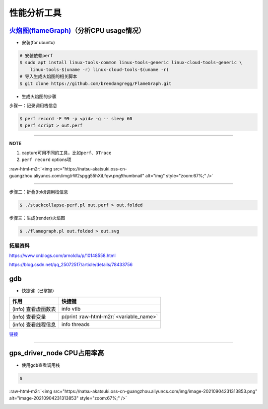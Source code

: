 .. role:: raw-html-m2r(raw)
   :format: html


性能分析工具
============

`火焰图(flameGraph) <https://github.com/brendangregg/FlameGraph>`_\ （分析CPU usage情况）
-------------------------------------------------------------------------------------------


* 安装(for ubuntu)

.. code-block:: bash

   # 安装依赖perf
   $ sudo apt install linux-tools-common linux-tools-generic linux-cloud-tools-generic \
       linux-tools-$(uname -r) linux-cloud-tools-$(uname -r)
   # 导入生成火焰图的相关脚本
   $ git clone https://github.com/brendangregg/FlameGraph.git


* 
  生成火焰图的步骤


  .. image:: https://natsu-akatsuki.oss-cn-guangzhou.aliyuncs.com/img/image-20210904163304591.png
     :target: https://natsu-akatsuki.oss-cn-guangzhou.aliyuncs.com/img/image-20210904163304591.png
     :alt: image-20210904163304591


步骤一：记录调用栈信息

.. code-block:: bash

   $ perf record -F 99 -p <pid> -g -- sleep 60
   $ perf script > out.perf

----

**NOTE**


#. capture可用不同的工具，比如\ ``perf``\ 、\ ``DTrace``
#. ``perf record`` options项

:raw-html-m2r:`<img src="https://natsu-akatsuki.oss-cn-guangzhou.aliyuncs.com/img/rW2spgg55hXiLfqw.png!thumbnail" alt="img" style="zoom:67%;" />`

----

步骤二：折叠(fold)调用栈信息

.. code-block:: bash

   $ ./stackcollapse-perf.pl out.perf > out.folded

步骤三：生成(render)火焰图

.. code-block:: bash

   $ ./flamegraph.pl out.folded > out.svg

拓展资料
^^^^^^^^

https://www.cnblogs.com/arnoldlu/p/10148558.html

https://blog.csdn.net/qq_25072517/article/details/78433756

gdb
---


* 快捷键（已掌握）

.. list-table::
   :header-rows: 1

   * - 作用
     - 快捷键
   * - (info) 查看虚函数表
     - info vtlb
   * - (info) 查看变量
     - p/print :raw-html-m2r:`<variable_name>`
   * - (info) 查看线程信息
     - info threads


`链接 <../_static/cheatsheet/GDBCheatSheet.pdf>`_

====

gps_driver_node CPU占用率高
---------------------------


* 使用\ ``gdb``\ 查看调用栈

.. code-block:: bash

   $

:raw-html-m2r:`<img src="https://natsu-akatsuki.oss-cn-guangzhou.aliyuncs.com/img/image-20210904231313853.png" alt="image-20210904231313853" style="zoom:67%;" />`


.. image:: https://natsu-akatsuki.oss-cn-guangzhou.aliyuncs.com/img/image-20210904231440248.png
   :target: https://natsu-akatsuki.oss-cn-guangzhou.aliyuncs.com/img/image-20210904231440248.png
   :alt: image-20210904231440248

